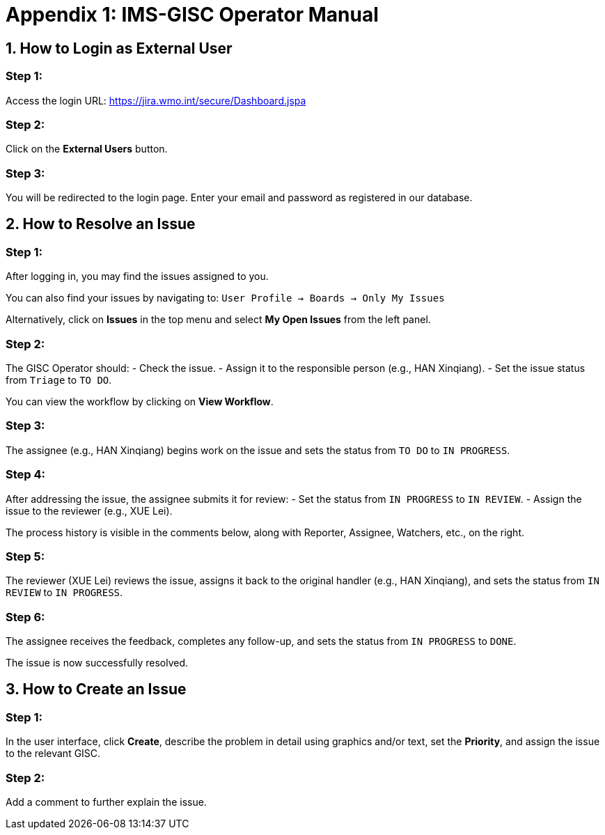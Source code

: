 # Appendix 1: IMS-GISC Operator Manual


== 1. How to Login as External User

=== Step 1:
Access the login URL:  
https://jira.wmo.int/secure/Dashboard.jspa


=== Step 2:
Click on the **External Users** button.

=== Step 3:
You will be redirected to the login page. Enter your email and password as registered in our database.

== 2. How to Resolve an Issue

=== Step 1:
After logging in, you may find the issues assigned to you.

You can also find your issues by navigating to:
`User Profile -> Boards -> Only My Issues`

Alternatively, click on **Issues** in the top menu and select **My Open Issues** from the left panel.

=== Step 2:
The GISC Operator should:
- Check the issue.
- Assign it to the responsible person (e.g., HAN Xinqiang).
- Set the issue status from `Triage` to `TO DO`.

You can view the workflow by clicking on **View Workflow**.

=== Step 3:
The assignee (e.g., HAN Xinqiang) begins work on the issue and sets the status from `TO DO` to `IN PROGRESS`.

=== Step 4:
After addressing the issue, the assignee submits it for review:
- Set the status from `IN PROGRESS` to `IN REVIEW`.
- Assign the issue to the reviewer (e.g., XUE Lei).

The process history is visible in the comments below, along with Reporter, Assignee, Watchers, etc., on the right.

=== Step 5:
The reviewer (XUE Lei) reviews the issue, assigns it back to the original handler (e.g., HAN Xinqiang), and sets the status from `IN REVIEW` to `IN PROGRESS`.

=== Step 6:
The assignee receives the feedback, completes any follow-up, and sets the status from `IN PROGRESS` to `DONE`.

The issue is now successfully resolved.

== 3. How to Create an Issue

=== Step 1:
In the user interface, click **Create**, describe the problem in detail using graphics and/or text, set the **Priority**, and assign the issue to the relevant GISC.

=== Step 2:
Add a comment to further explain the issue.



